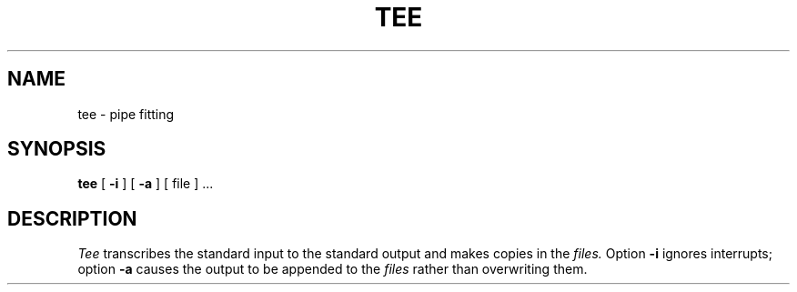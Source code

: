 .\"	@(#)tee.1	5.1 (Berkeley) 4/29/85
.\"
.TH TEE 1  "18 January 1983"
.AT 3
.SH NAME
tee \- pipe fitting
.SH SYNOPSIS
.B tee
[
.B \-i
] [
.B \-a
]
[ file ] ...
.SH DESCRIPTION
.I Tee
transcribes the standard input to the standard
output and makes copies in the 
.I files.
Option
.B \-i
ignores interrupts;
option
.B \-a
causes the output to be appended to the
.I files
rather than overwriting them.
